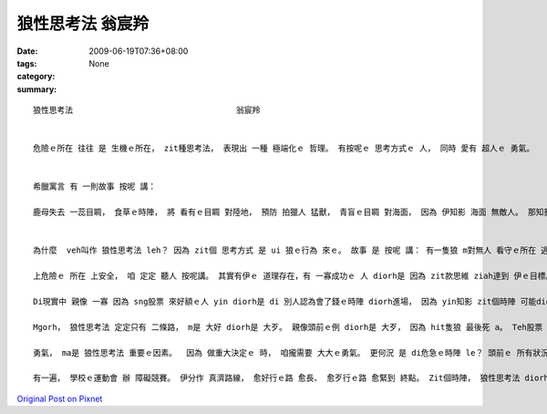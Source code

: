 狼性思考法                                  翁宸羚
##########################################################

:date: 2009-06-19T07:36+08:00
:tags: 
:category: None
:summary: 


:: 

  狼性思考法                                  翁宸羚


  危險ｅ所在 往往 是 生機ｅ所在， zit種思考法， 表現出 一種 極端化ｅ 哲理。 有按呢ｅ 思考方式ｅ 人， 同時 愛有 超人ｅ 勇氣。


  希臘寓言 有 一則故事 按呢 講：

  鹿母失去 一蕊目睭， 食草ｅ時陣， 將 看有ｅ目睭 對陸地， 預防 拍獵人 猛獸， 青盲ｅ目睭 對海面， 因為 伊知影 海面 無敵人。 那知影 經過ｅ海盜， 看著鹿母， 對伊射箭； veh死ｅ鹿母 哀歎講：“我對陸地 注視， 掠準危險 來自陸地， 那知 海面 暗藏危機！”


  為什麼  veh叫作 狼性思考法 leh？ 因為 zit個 思考方式 是 ui 狼ｅ行為 來ｅ。 故事 是 按呢 講： 有一隻狼 m對無人 看守ｅ所在 逃走， 因為 伊知影 無人ｅ所在， 可能 更加危險。 雖然 最後 伊不幸 死di槍口 （因為 伊向 上危險ｅ 方向 走去）。 Mgorh 若是 對zit個角度 來想： zit隻狼 若是 安全避開 獵人ｅ槍籽， 伊可能 diorh 會使繼續 活落去。 而且 看起來 親像是 安全ｅ所在， 定定會有 更加危險ｅ 存在， 一旦 大意跋落， 才是 死路一條。

  上危險ｅ 所在 上安全， 咱 定定 聽人 按呢講。 其實有伊ｅ 道理存在，有 一寡成功ｅ 人 diorh是 因為 zit款思維 ziah達到 伊ｅ目標。 閣有 另zit個故事：有 zit個小丑 di 危急ｅ時陣 對 上危險ｅ所在 去， ziah保全 伊e性命。 舞台下ｅ 觀眾驚叫， 這隻獅 殺性大發， 對 園區ｅ大門 奔走， di人群中 追逐， 連續傷了 真濟人， 一直到 園區員警 走來， 舉槍pah死 zit隻獅， 才ho zit場可怕ｅ 意外事件 平靜落來。 小丑仔 原本是 上有可能 ho走出來ｅ 大獅 吞落去 腹肚內， mgorh 伊vih leh大獅ｅ籠仔 內底 ， 逃過 zit個災難。

  Di現實中 親像 一寡 因為 sng股票 來好額ｅ人 yin diorh是 di 別人認為會了錢ｅ時陣 diorh進場， 因為 yin知影 zit個時陣 可能diorh是 股票價錢ｅ 底限；所以yin ziah跳落去 買股票， 運氣若好 diorh趁大錢。

  Mgorh， 狼性思考法 定定只有 二條路， m是 大好 diorh是 大歹。 親像頭前ｅ例 diorh是 大歹， 因為 hit隻狼 最後死 a。 Teh股票 來講， 若是失敗diorh會 死gah 真歹看； 仝款ｅ道理， 若是 大獅走轉去 籠仔附近， 小丑仔可能 diorh會死翹翹， 一蕊目睭 失明ｅ鹿母， 卻 身亡di 安全ｅ 安穩思維 中。

  勇氣， ma是 狼性思考法 重要ｅ因素。  因為 做重大決定ｅ 時， 咱攏需要 大大ｅ勇氣。 更何況 是 di危急ｅ時陣 le？ 頭前ｅ 所有狀況 若是 無充足ｅ勇氣， 可能攏會 變作 別個故事 吧。

  有一遍， 學校ｅ運動會 辦 障礙競賽。 伊分作 真濟路線， 愈好行ｅ路 愈長、 愈歹行ｅ路 愈緊到 終點。 Zit個時陣， 狼性思考法 diorh 發揮作用： 我大膽選擇 上歹行ｅ路， 因為 我想veh贏。 Hit 條路 實在是 真歹行， 我跋倒 真濟遍。 最後 雖然 無得著 第一名，mgorh 我是 第三名。 對我來講， 狼性思考法 di zit寡時陣 會幫助我 做決定， 而且 會增加 我ｅ鬥志、 ho我m驚困難、 繼續前進， 因為 我知影 若是行過， diorh會成功。



`Original Post on Pixnet <http://daiqi007.pixnet.net/blog/post/28343959>`_